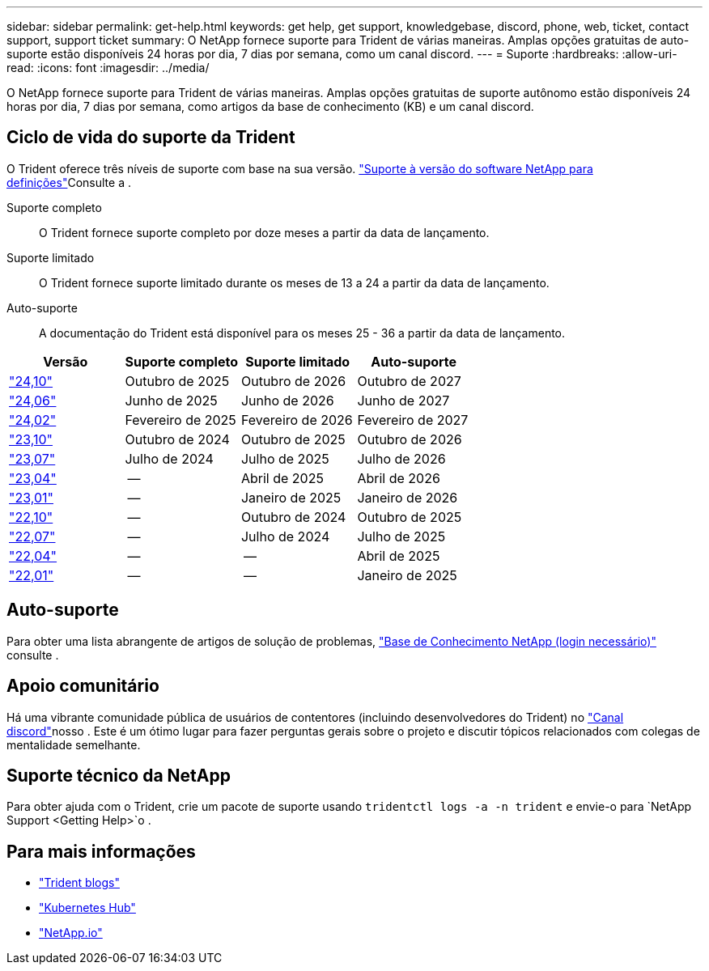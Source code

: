 ---
sidebar: sidebar 
permalink: get-help.html 
keywords: get help, get support, knowledgebase, discord, phone, web, ticket, contact support, support ticket 
summary: O NetApp fornece suporte para Trident de várias maneiras. Amplas opções gratuitas de auto-suporte estão disponíveis 24 horas por dia, 7 dias por semana, como um canal discord. 
---
= Suporte
:hardbreaks:
:allow-uri-read: 
:icons: font
:imagesdir: ../media/


[role="lead"]
O NetApp fornece suporte para Trident de várias maneiras. Amplas opções gratuitas de suporte autônomo estão disponíveis 24 horas por dia, 7 dias por semana, como artigos da base de conhecimento (KB) e um canal discord.



== Ciclo de vida do suporte da Trident

O Trident oferece três níveis de suporte com base na sua versão. link:https://mysupport.netapp.com/site/info/version-support["Suporte à versão do software NetApp para definições"^]Consulte a .

Suporte completo:: O Trident fornece suporte completo por doze meses a partir da data de lançamento.
Suporte limitado:: O Trident fornece suporte limitado durante os meses de 13 a 24 a partir da data de lançamento.
Auto-suporte:: A documentação do Trident está disponível para os meses 25 - 36 a partir da data de lançamento.


[cols="1, 1, 1, 1"]
|===
| Versão | Suporte completo | Suporte limitado | Auto-suporte 


 a| 
link:https://docs.netapp.com/us-en/trident/index.html["24,10"^]
| Outubro de 2025 | Outubro de 2026 | Outubro de 2027 


 a| 
link:https://docs.netapp.com/us-en/trident-2406/index.html["24,06"^]
| Junho de 2025 | Junho de 2026 | Junho de 2027 


 a| 
link:https://docs.netapp.com/us-en/trident-2402/index.html["24,02"^]
| Fevereiro de 2025 | Fevereiro de 2026 | Fevereiro de 2027 


 a| 
link:https://docs.netapp.com/us-en/trident-2310/index.html["23,10"^]
| Outubro de 2024 | Outubro de 2025 | Outubro de 2026 


 a| 
link:https://docs.netapp.com/us-en/trident-2307/index.html["23,07"^]
| Julho de 2024 | Julho de 2025 | Julho de 2026 


 a| 
link:https://docs.netapp.com/us-en/trident-2304/index.html["23,04"^]
| -- | Abril de 2025 | Abril de 2026 


 a| 
link:https://docs.netapp.com/us-en/trident-2301/index.html["23,01"^]
| -- | Janeiro de 2025 | Janeiro de 2026 


 a| 
link:https://docs.netapp.com/us-en/trident-2210/index.html["22,10"^]
| -- | Outubro de 2024 | Outubro de 2025 


 a| 
link:https://docs.netapp.com/us-en/trident-2207/index.html["22,07"^]
| -- | Julho de 2024 | Julho de 2025 


 a| 
link:https://docs.netapp.com/us-en/trident-2204/index.html["22,04"^]
| -- | -- | Abril de 2025 


 a| 
link:https://docs.netapp.com/us-en/trident-2201/index.html["22,01"^]
| -- | -- | Janeiro de 2025 
|===


== Auto-suporte

Para obter uma lista abrangente de artigos de solução de problemas, https://kb.netapp.com/Advice_and_Troubleshooting/Cloud_Services/Trident_Kubernetes["Base de Conhecimento NetApp (login necessário)"^] consulte .



== Apoio comunitário

Há uma vibrante comunidade pública de usuários de contentores (incluindo desenvolvedores do Trident) no link:https://discord.gg/NetApp["Canal discord"^]nosso . Este é um ótimo lugar para fazer perguntas gerais sobre o projeto e discutir tópicos relacionados com colegas de mentalidade semelhante.



== Suporte técnico da NetApp

Para obter ajuda com o Trident, crie um pacote de suporte usando `tridentctl logs -a -n trident` e envie-o para `NetApp Support <Getting Help>`o .



== Para mais informações

* link:https://netapp.io/persistent-storage-provisioner-for-kubernetes/["Trident blogs"^]
* link:https://cloud.netapp.com/kubernetes-hub["Kubernetes Hub"^]
* link:https://netapp.io/["NetApp.io"^]

